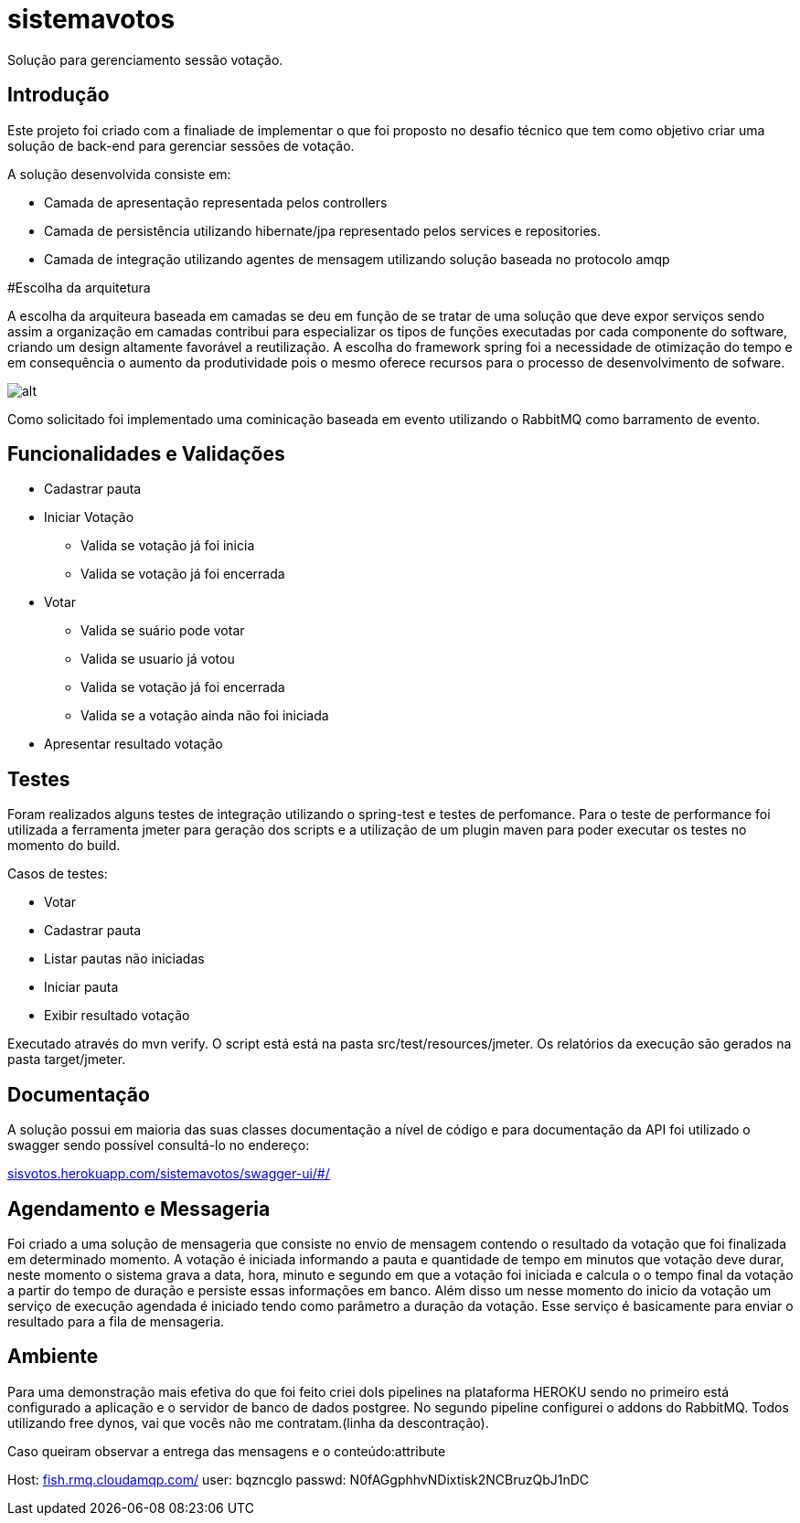 # sistemavotos
Solução para gerenciamento sessão votação.


== Introdução

Este projeto foi criado com a finaliade de implementar o que foi proposto no desafio técnico que tem como objetivo criar uma solução de back-end para gerenciar sessões de votação.

A solução desenvolvida consiste em:

- Camada de apresentação representada pelos controllers
- Camada de persistência utilizando hibernate/jpa representado pelos services e repositories.
- Camada de integração utilizando agentes de mensagem utilizando solução baseada no protocolo amqp

#Escolha da arquitetura

A escolha da arquiteura baseada em camadas se deu em função de se tratar de uma solução que deve expor serviços sendo assim a organização em camadas contribui para especializar os tipos de funções executadas por cada componente do software, criando um design altamente favorável a reutilização.
A escolha do framework spring foi a necessidade de otimização do tempo e em consequência o aumento da produtividade pois o mesmo oferece recursos para o processo de desenvolvimento de sofware.


image:imagens/diagrama.png[alt]


Como solicitado foi implementado uma cominicação baseada em evento utilizando o RabbitMQ como barramento de evento.

== Funcionalidades e Validações

* Cadastrar pauta
* Iniciar Votação
**  Valida se votação já foi inicia
**  Valida se votação já foi encerrada
* Votar
** Valida se suário pode votar
** Valida se usuario já votou
** Valida se votação já foi encerrada
** Valida se a votação ainda não foi iniciada
* Apresentar resultado votação

== Testes

Foram realizados alguns testes de integração utilizando o spring-test e testes de perfomance.
Para o teste de performance foi utilizada a ferramenta jmeter para geração dos
scripts e a utilização de um plugin maven para poder executar os testes no momento do build.

Casos de testes:

* Votar
* Cadastrar pauta
* Listar pautas não iniciadas
* Iniciar pauta
* Exibir resultado votação

Executado através do mvn verify.
O script está está na pasta src/test/resources/jmeter.
Os relatórios da execução são gerados na pasta target/jmeter.

== Documentação

A solução possui em maioria das suas classes documentação a nível de código e para documentação
da API foi utilizado o swagger sendo possível consultá-lo no endereço:

:hide-uri-scheme:
https://sisvotos.herokuapp.com/sistemavotos/swagger-ui/#/


== Agendamento e Messageria

Foi criado a uma solução de mensageria que consiste no envio de mensagem contendo o resultado 
da votação que foi finalizada em determinado momento.
A votação é iniciada informando a pauta e quantidade de tempo em minutos que votação deve 
durar, neste momento o sistema grava a data, hora, minuto e segundo em que a votação foi iniciada
e calcula o o tempo final da votação a partir do tempo de duração e persiste essas informações em banco.
Além disso um nesse momento do inicio da votação um serviço de execução agendada é iniciado tendo como
parâmetro a duração da votação. Esse serviço é basicamente para enviar o resultado para a fila de mensageria.


== Ambiente

Para uma demonstração mais efetiva do que foi feito criei doIs pipelines na plataforma HEROKU sendo no primeiro
está configurado a aplicação e o servidor de banco de dados postgree.
No segundo pipeline configurei o addons do RabbitMQ.
Todos utilizando free dynos, vai que vocês não me contratam.(linha da descontração).

Caso queiram observar a entrega das mensagens e o conteúdo:attribute

Host: https://fish.rmq.cloudamqp.com/
user: bqzncglo
passwd: N0fAGgphhvNDixtisk2NCBruzQbJ1nDC